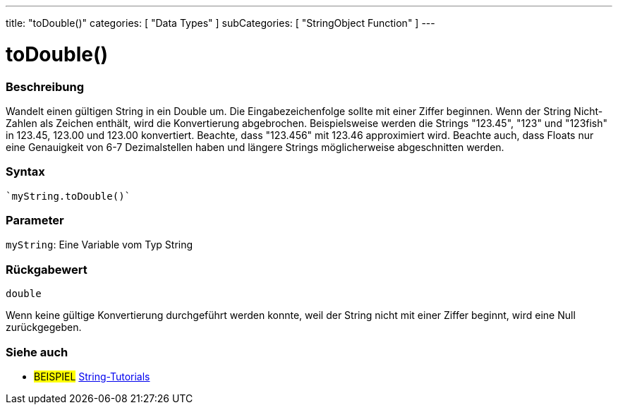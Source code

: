 ---
title: "toDouble()"
categories: [ "Data Types" ]
subCategories: [ "StringObject Function" ]
---





= toDouble()


// OVERVIEW SECTION STARTS
[#overview]
--

[float]
=== Beschreibung
Wandelt einen gültigen String in ein Double um. Die Eingabezeichenfolge sollte mit einer Ziffer beginnen.
Wenn der String Nicht-Zahlen als Zeichen enthält, wird die Konvertierung abgebrochen.
Beispielsweise werden die Strings "123.45", "123" und "123fish" in 123.45, 123.00 und 123.00 konvertiert.
Beachte, dass "123.456" mit 123.46 approximiert wird. Beachte auch, dass Floats nur eine Genauigkeit von 6-7 Dezimalstellen haben und längere Strings möglicherweise abgeschnitten werden.

[%hardbreaks]


[float]
=== Syntax
[source,arduino]

`myString.toDouble()`


[float]
=== Parameter
`myString`: Eine Variable vom Typ String


[float]
=== Rückgabewert
`double`

Wenn keine gültige Konvertierung durchgeführt werden konnte, weil der String nicht mit einer Ziffer beginnt, wird eine Null zurückgegeben.

--
// OVERVIEW SECTION ENDS



// HOW TO USE SECTION ENDS


// SEE ALSO SECTION
[#see_also]
--

[float]
=== Siehe auch

[role="example"]
* #BEISPIEL# https://www.arduino.cc/en/Tutorial/BuiltInExamples#strings[String-Tutorials^]
--
// SEE ALSO SECTION ENDS
